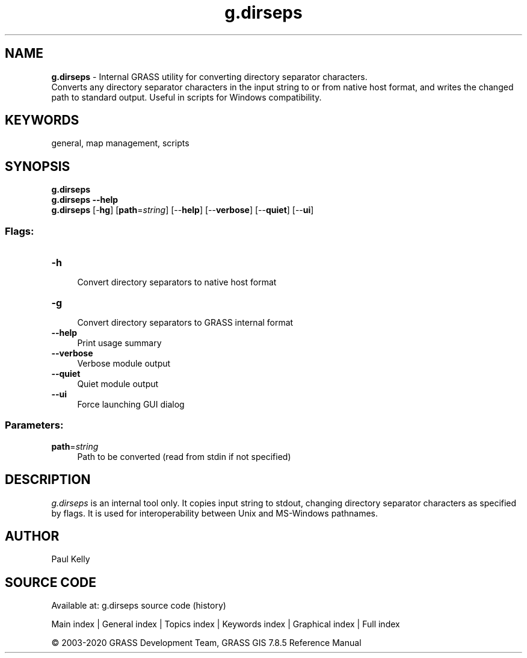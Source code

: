 .TH g.dirseps 1 "" "GRASS 7.8.5" "GRASS GIS User's Manual"
.SH NAME
\fI\fBg.dirseps\fR\fR  \- Internal GRASS utility for converting directory separator characters.
.br
Converts any directory separator characters in the input string to or from native host format, and writes the changed path to standard output. Useful in scripts for Windows compatibility.
.SH KEYWORDS
general, map management, scripts
.SH SYNOPSIS
\fBg.dirseps\fR
.br
\fBg.dirseps \-\-help\fR
.br
\fBg.dirseps\fR [\-\fBhg\fR]  [\fBpath\fR=\fIstring\fR]   [\-\-\fBhelp\fR]  [\-\-\fBverbose\fR]  [\-\-\fBquiet\fR]  [\-\-\fBui\fR]
.SS Flags:
.IP "\fB\-h\fR" 4m
.br
Convert directory separators to native host format
.IP "\fB\-g\fR" 4m
.br
Convert directory separators to GRASS internal format
.IP "\fB\-\-help\fR" 4m
.br
Print usage summary
.IP "\fB\-\-verbose\fR" 4m
.br
Verbose module output
.IP "\fB\-\-quiet\fR" 4m
.br
Quiet module output
.IP "\fB\-\-ui\fR" 4m
.br
Force launching GUI dialog
.SS Parameters:
.IP "\fBpath\fR=\fIstring\fR" 4m
.br
Path to be converted (read from stdin if not specified)
.SH DESCRIPTION
\fIg.dirseps\fR is an internal tool only. It copies input string
to stdout, changing directory separator characters as specified by flags.
It is used for interoperability between Unix and MS\-Windows pathnames.
.SH AUTHOR
Paul Kelly
.SH SOURCE CODE
.PP
Available at: g.dirseps source code (history)
.PP
Main index |
General index |
Topics index |
Keywords index |
Graphical index |
Full index
.PP
© 2003\-2020
GRASS Development Team,
GRASS GIS 7.8.5 Reference Manual
